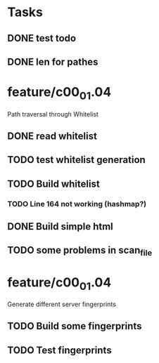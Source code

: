 * Tasks
** DONE test todo
   CLOSED: [2014-08-08 Fri 11:27]
** DONE len for pathes
   CLOSED: [2014-08-08 Fri 11:33]

* feature/c00_01.04
Path traversal through Whitelist 
** DONE read whitelist
   CLOSED: [2014-08-08 Fri 13:39]
** TODO test whitelist generation
** TODO Build whitelist
*** TODO Line 164 not working (hashmap?)
** DONE Build simple html
   CLOSED: [2014-08-08 Fri 16:38]
** TODO some problems in scan_file
* feature/c00_01.04
Generate different server fingerprints
** TODO Build some fingerprints
** TODO Test fingerprints






